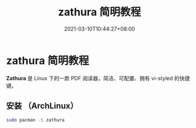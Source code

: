 #+TITLE: zathura 简明教程
#+DATE: 2021-03-10T10:44:27+08:00
#+PUBLISHDATE: 2021-03-10T10:44:27+08:00
#+DRAFT: nil
#+TAGS: tool
#+CATEGORIES: tool
#+DESCRIPTION: Linux Pdf 阅读器 Zathura 使用教程

* zathura 简明教程

*Zathura* 是 Linux 下的一款 PDF 阅读器，简洁、可配置、拥有 vi-styled 的快捷键。

** 安装 （ArchLinux）

   #+begin_src sh
     sudo pacman -S zathura
   #+end_src
